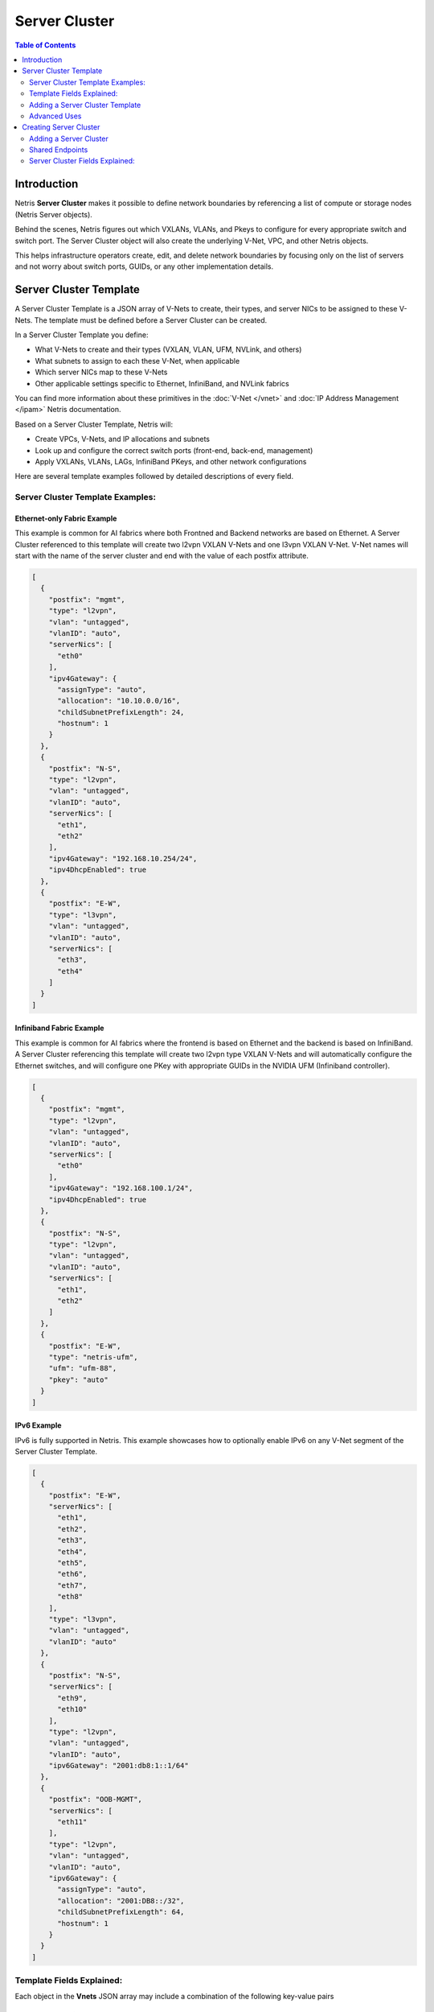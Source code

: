 .. meta::
    :description: Server Cluster

==============
Server Cluster
==============

.. contents:: Table of Contents
   :depth: 2
   :local:

Introduction
============

Netris **Server Cluster** makes it possible to define network boundaries by referencing a list of compute or storage nodes (Netris Server objects).

Behind the scenes, Netris figures out which VXLANs, VLANs, and Pkeys to configure for every appropriate switch and switch port. The Server Cluster object will also create the underlying V-Net, VPC, and other Netris objects.

This helps infrastructure operators create, edit, and delete network boundaries by focusing only on the list of servers and not worry about switch ports, GUIDs, or any other implementation details.

Server Cluster Template
=======================

A Server Cluster Template is a JSON array of V-Nets to create, their types, and server NICs to be assigned to these V-Nets. The template must be defined before a Server Cluster can be created.

In a Server Cluster Template you define:

- What V-Nets to create and their types (VXLAN, VLAN, UFM, NVLink, and others)
- What subnets to assign to each these V-Net, when applicable
- Which server NICs map to these V-Nets
- Other applicable settings specific to Ethernet, InfiniBand, and NVLink fabrics

You can find more information about these primitives in the :doc:`V-Net </vnet>` and :doc:`IP Address Management </ipam>` Netris documentation.

Based on a Server Cluster Template, Netris will:

- Create VPCs, V-Nets, and IP allocations and subnets
- Look up and configure the correct switch ports (front-end, back-end, management)
- Apply VXLANs, VLANs, LAGs, InfiniBand PKeys, and other network configurations

Here are several template examples followed by detailed descriptions of every field.

Server Cluster Template Examples:
---------------------------------

Ethernet-only Fabric Example
~~~~~~~~~~~~~~~~~~~~~~~~~~~~~~

This example is common for AI fabrics where both Frontned and Backend networks are based on Ethernet. A Server Cluster referenced to this template will create two l2vpn VXLAN V-Nets and one l3vpn VXLAN V-Net. V-Net names will start with the name of the server cluster and end with the value of each postfix attribute.

.. code-block:: shell-session

  [
    {
      "postfix": "mgmt",
      "type": "l2vpn",
      "vlan": "untagged",
      "vlanID": "auto",
      "serverNics": [
        "eth0"
      ],
      "ipv4Gateway": {
        "assignType": "auto",
        "allocation": "10.10.0.0/16",
        "childSubnetPrefixLength": 24,
        "hostnum": 1
      }
    },
    {
      "postfix": "N-S",
      "type": "l2vpn",
      "vlan": "untagged",
      "vlanID": "auto",
      "serverNics": [
        "eth1",
        "eth2"
      ],
      "ipv4Gateway": "192.168.10.254/24",
      "ipv4DhcpEnabled": true
    },
    {
      "postfix": "E-W",
      "type": "l3vpn",
      "vlan": "untagged",
      "vlanID": "auto",
      "serverNics": [
        "eth3",
        "eth4"
      ]
    }
  ]

Infiniband Fabric Example
~~~~~~~~~~~~~~~~~~~~~~~~~~~~~~

This example is common for AI fabrics where the frontend is based on Ethernet and the backend is based on InfiniBand. A Server Cluster referencing this template will create two l2vpn type VXLAN V-Nets and will automatically configure the Ethernet switches, and will configure one PKey with appropriate GUIDs in the NVIDIA UFM (Infiniband controller).

.. code-block:: shell-session

  [
    {
      "postfix": "mgmt",
      "type": "l2vpn",
      "vlan": "untagged",
      "vlanID": "auto",
      "serverNics": [
        "eth0"
      ],
      "ipv4Gateway": "192.168.100.1/24",
      "ipv4DhcpEnabled": true
    },
    {
      "postfix": "N-S",
      "type": "l2vpn",
      "vlan": "untagged",
      "vlanID": "auto",
      "serverNics": [
        "eth1",
        "eth2"
      ]
    },
    {
      "postfix": "E-W",
      "type": "netris-ufm",
      "ufm": "ufm-88",
      "pkey": "auto"
    }
  ]


IPv6 Example
~~~~~~~~~~~~~~~~~~~~~~~~~~~~~~~

IPv6 is fully supported in Netris. This example showcases how to optionally enable IPv6 on any V-Net segment of the Server Cluster Template.

.. code-block:: shell-session

  [
    {
      "postfix": "E-W",
      "serverNics": [
        "eth1",
        "eth2",
        "eth3",
        "eth4",
        "eth5",
        "eth6",
        "eth7",
        "eth8"
      ],
      "type": "l3vpn",
      "vlan": "untagged",
      "vlanID": "auto"
    },
    {
      "postfix": "N-S",
      "serverNics": [
        "eth9",
        "eth10"
      ],
      "type": "l2vpn",
      "vlan": "untagged",
      "vlanID": "auto",
      "ipv6Gateway": "2001:db8:1::1/64"
    },
    {
      "postfix": "OOB-MGMT",
      "serverNics": [
        "eth11"
      ],
      "type": "l2vpn",
      "vlan": "untagged",
      "vlanID": "auto",
      "ipv6Gateway": {
        "assignType": "auto",
        "allocation": "2001:DB8::/32",
        "childSubnetPrefixLength": 64,
        "hostnum": 1
      }
    }
  ]

Template Fields Explained:
--------------------------

Each object in the **Vnets** JSON array may include a combination of the following key-value pairs

  - **postfix**: A string appended to the server cluster name to form the V-Net name.
  - **type**: A string specifying the type of V-Net (`l2vpn`, `l3vpn`, `netris-ufm`).
  - **vlan**: A string specifying whether the V-Net is `tagged` or `untagged`.
  - **vlanID**: A string specifying the VLAN ID. Only `auto` is permitted at this time.
  - **serverNics**: An array of Netris server NIC names on the server that will be associated with this V-Net.
  - **ipv4Gateway** (optional): When `type:l2vpn` one of the following values:

    - A string specifying the IPv4 gateway for V-Net in CIDR notation
    - A string `specify` to force the operator to enter the gateway explicitly at cluster creation
    - an object (see :ref:`advanced-uses`) with the following properties:

      - **assignType**: A string indicating the type of assignment. Only `auto` is permitted at this time.
      - **allocation**: A string specifying the IPv4 address allocation, a supernet from which the child subnets will be derived.
      - **childSubnetPrefixLength**: An integer specifying the prefix length for child subnets.
      - **hostnum**: An integer specifying the host number for the gateway.

  - **ipv4DhcpEnabled** (optional): When `type:l2vpn` a boolean to enable/disable DHCP for IPv4. `ipv4Gateway` must be specified if DHCP is enabled.
  - **ipv6Gateway** (optional): When `type:l2vpn` one of the following values:

    - A string specifying the IPv6 gateway for V-Net in CIDR notation
    - A string `specify` to force the operator to enter the gateway explicitly at cluster creation
    - an object (see :ref:`advanced-uses`) with the following properties:

      - **assignType**: A string indicating the type of assignment. Only `auto` is permitted at this time.
      - **allocation**: A string specifying the IPv4 address allocation, a supernet from which the child subnets will be derived.
      - **childSubnetPrefixLength**: An integer specifying the prefix length for child subnets.
      - **hostnum**: An integer specifying the host number for the gateway.

  - **Ufm** (required for `type:netris-ufm`): Nvidia UFM controller identifier (`ufm_id`) for V-Net `type:netris-ufm`. See :doc:`Netris UFM documentation </netris-ufm-integration>` for details.
  - **Pkey** (required for `type:netris-ufm`): Pkey settings when V-Net `type:netris-ufm`. Only `auto` is permitted at this time.

Adding a Server Cluster Template
--------------------------------

To define a Server Cluster Template in the web console, navigate to ``Services->Server Cluster Template``, click ``+Add``, give the template a descriptive name like 'GPU-Cluster-Template'. Enter V-Nets, their configuration parameters, and which server NICs must be placed into these V-Nets as a JSON array.

.. image:: images/add-server-cluster-template.png
  :align: center
  :class: with-shadow

.. raw:: html

  <br />

.. _advanced-uses:

Advanced Uses
----------------

Non-overlapping subnets
~~~~~~~~~~~~~~~~~~~~~~~

Netris fully supports overlapping IP addresses across VPCs, but some use cases such as shared storage access or external network integrations, may require globally unique subnets for the north-south (frontend) fabric. In these cases, you can configure Netris to automatically allocate non-overlapping subnets from a larger pool, ensuring compatibility with such constraints.

This is done by specifying the `allocation` field in the `ipv4Gateway` or `ipv6Gateway` object and providing a supernet from which child subnets will be derived. This approach ensures that the IP addresses assigned to each V-Net do not overlap.

.. code-block:: shell-session

  [
    {
      "postfix": "N-S",
      "type": "l2vpn",
      "vlan": "untagged",
      "vlanID": "auto",
      "serverNics": [
        "eth9",
        "eth10"
      ],
      "ipv4Gateway": {
        "assignType": "auto",
        "allocation": "10.0.0.0/16",
        "childSubnetPrefixLength": 24,
        "hostnum": 1
      },
      "ipv4DhcpEnabled": true
    },
    {
      "postfix": "E-W",
      "type": "l2vpn",
      "vlan": "untagged",
      "vlanID": "auto",
      "serverNics": [
        "eth7",
        "eth8"
      ],
      "ipv6Gateway": {
        "assignType": "auto",
        "allocation": "2001:DB8::/32",
        "childSubnetPrefixLength": 64,
        "hostnum": 1
      }
    },
    {
      "postfix": "OOB",
      "type": "l2vpn",
      "vlan": "untagged",
      "vlanID": "auto",
      "serverNics": [
        "eth1"
      ],
      "ipv4Gateway": "192.168.0.254/24",
      "ipv4DhcpEnabled": true
    }
  ]

Specify gateway
~~~~~~~~~~~~~~~~~~~~~~

In case you want to specify the IP gateway manually when creating a Server Cluster object, you can indicate this in the Server Cluster Template by setting the `ipv4Gateway` (or `ipv6Gateway`) key to `specify` . Netris will prompt for the exact gateway address at the time of defining the cluster and will infer the subnet address to be assigned to the V-Net.

.. code-block:: shell-session

  [
    {
      "postfix": "UFM8",
      "type": "netris-ufm",
      "ufm": "ufm-88",
      "pkey": "auto"
    },
    {
      "postfix": "L3VPN",
      "type": "l3vpn",
      "vlan": "untagged",
      "vlanID": "auto",
      "serverNics": [
        "eth1",
        "eth2"
      ]
    },
    {
      "postfix": "NS",
      "type": "l2vpn",
      "vlan": "untagged",
      "vlanID": "auto",
      "serverNics": [
        "eth11",
        "eth12"
      ],
      "ipv4Gateway": "specify",
      "ipv6Gateway": "specify"
    }
  ]


Creating Server Cluster
=======================

With templates defined, you can create Server Clusters by referencing these templates and specifying a list of servers. This operation triggers the creation of the applicable network primitives such as V-Nets, IP subnets, Pkeys and other InfiniBand primitives based on the template's definitions.

Adding a Server Cluster
-----------------------

To define a Server Cluster navigate to ``Services->Server Cluster`` and click ``+Add``. Give the new cluster a name, set Admin to the appropriate owner (this defines who can edit/delete this cluster and only servers already assigned to this owner will be available for selection), set the site, set VPC to "Create New", select the Template created earlier, and click ``+Add Server`` or ``+Add Shared Server`` to start selecting server members. Click Add.

.. image:: images/add-server-cluster-selecting-servers.png
  :align: center
  :class: with-shadow

.. raw:: html

  <br />

When you click the blue ``Add`` button, Netris will create the VPC, V-Nets, and IP subnets as defined in the template. It will also configure the switch ports for each server based on the NIC names specified in the template.

.. image:: images/add-server-cluster.png
  :align: center
  :class: with-shadow

.. raw:: html

  <br />

.. note::

  - A VPC will be created automatically when "Create New" is selected.
  - After creation, the template, the VPC, and the site fields are locked. Servers may be added or removed, but only if their NIC layout matches the template.
  - The same Netris NIC name must be used consistently across all server objects in a cluster. For example, when eth10 is assigned to a V-Net in the template, Netris will assign every switch port that corresponds to every server's eth10 to the same  V-Net throughout the server cluster.

Shared Endpoints
----------------

Typically each physical server is dedicated to one server cluster and is provisioned for a single VPC.

However, certain infrastructure components, such as hypervisors or shared storage nodes, may need to serve multiple VPCs simultaneously. In such cases, these endpoints must participate in more than one server cluster.

To support this, Netris allows administrators to designate specific endpoints as shared. A shared endpoint may be assigned to multiple server clusters, making it possible for virtualized workloads running on shared infrastructure (e.g., VMs or shared storage) to be exposed across VPC boundaries.

.. image:: images/add-server-cluster-selecting-servers-shared.png
  :align: center
  :class: with-shadow

.. raw:: html

  <br />

.. image:: images/add-server-cluster-shared.png
  :align: center
  :class: with-shadow

.. raw:: html

  <br />

Designating an endpoint as shared changes how the associated switch port is provisioned. Netris automatically configures the switch port in tagged mode, or the functional equivalent in environments such as InfiniBand or NVLink. In essence:

Shared endpoint = Tagged switch port

This is the primary behavioral change triggered by marking an endpoint as shared.

.. warning::

  Server Clusters do not automatically include every node where virtual machines move. You must make sure all the right hypervisors are added to the correct Server Cluster ahead of time. If VM1 can migrate between HostA and HostB, both of these servers must be in the same Server Cluster.

.. warning::

  Netris does not manage or influence the internal networking configurations of hypervisors or shared storage nodes. The responsibility for ensuring that virtual machines or storage services are correctly networked within their respective environments lies with the orchestrator or the cloud operator.

Untagged VLAN on Shared Endpoints
~~~~~~~~~~~~~~~~~~~~~~~~~~~~~~~~~

In some cases, you may need to have an untagged VLAN on a switch port with a shared endpoint. For example, some storage solutions require untagged VLAN for internal communication.

To enable this, a node can be added to one cluster as a dedicated member (e.g., to use native/untagged VLAN or its InfiniBand/NVLink equivalent). That same node can be added to any number of other clusters as a shared member, as long as it's not the same cluster where it is already dedicated. A node cannot be both a dedicated and a shared member of the same cluster.

Once a node is selected as dedicated in a cluster:

- It cannot be added as a dedicated member to any other cluster
- It cannot be added as a shared node into the same cluster, but it can be added as a shared node to any other cluster.

Server Cluster Fields Explained:
--------------------------------

- **Name**: A descriptive name for the server cluster.
- **Admin**: The administrative owner of this server cluster.
- **Site**: The site where the server cluster is located.
- **VPC**: The VPC to which the server cluster belongs. Typically set to "Create New" to generate a new VPC.
- **Template**: The Server Cluster Template that defines the Netris primitives for this cluster.
- **Servers**: A list of servers that are dedicated members of this cluster.
- **SharedEndpoints**: A list of servers that are members of this cluster, but can also be added to other clusters.
